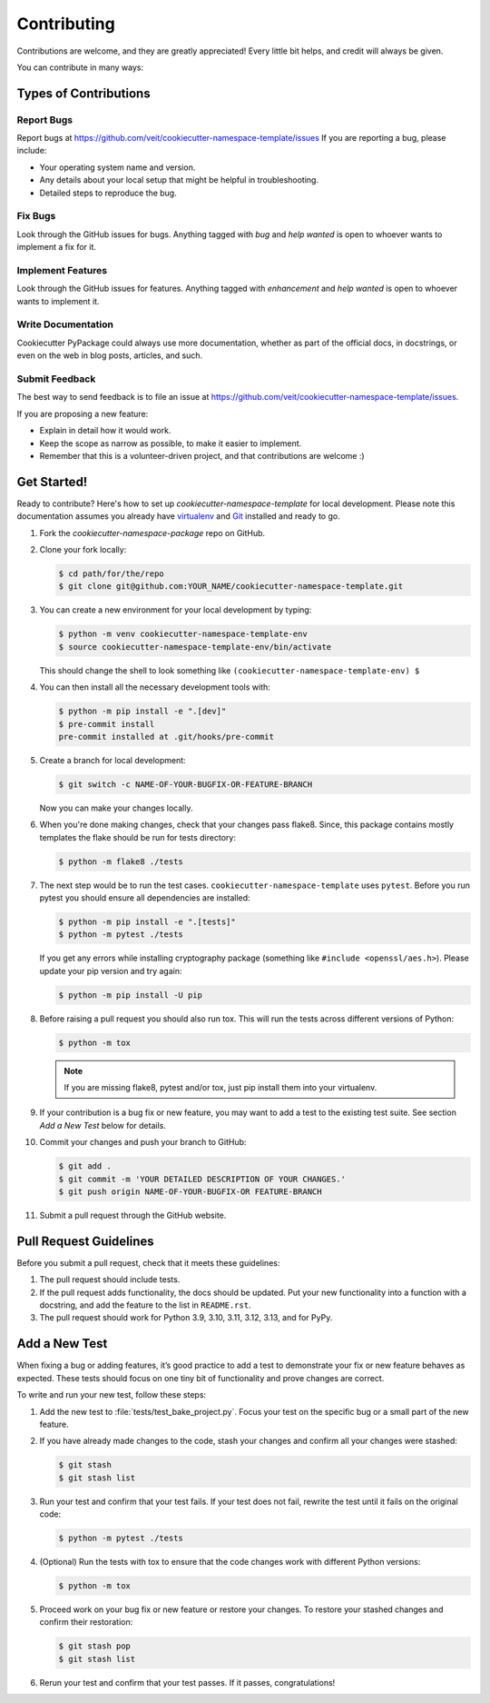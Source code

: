 ============
Contributing
============

Contributions are welcome, and they are greatly appreciated! Every
little bit helps, and credit will always be given.

You can contribute in many ways:

Types of Contributions
----------------------

Report Bugs
~~~~~~~~~~~

Report bugs at https://github.com/veit/cookiecutter-namespace-template/issues
If you are reporting a bug, please include:

* Your operating system name and version.
* Any details about your local setup that might be helpful in troubleshooting.
* Detailed steps to reproduce the bug.

Fix Bugs
~~~~~~~~

Look through the GitHub issues for bugs. Anything tagged with *bug*
and *help wanted* is open to whoever wants to implement a fix for it.

Implement Features
~~~~~~~~~~~~~~~~~~

Look through the GitHub issues for features. Anything tagged with *enhancement*
and *help wanted* is open to whoever wants to implement it.

Write Documentation
~~~~~~~~~~~~~~~~~~~

Cookiecutter PyPackage could always use more documentation, whether as part of
the official docs, in docstrings, or even on the web in blog posts, articles,
and such.

Submit Feedback
~~~~~~~~~~~~~~~

The best way to send feedback is to file an issue at
https://github.com/veit/cookiecutter-namespace-template/issues.

If you are proposing a new feature:

* Explain in detail how it would work.
* Keep the scope as narrow as possible, to make it easier to implement.
* Remember that this is a volunteer-driven project, and that contributions
  are welcome :)

Get Started!
------------

Ready to contribute? Here's how to set up `cookiecutter-namespace-template` for
local development. Please note this documentation assumes you already have
`virtualenv <https://virtualenv.pypa.io/en/stable/installation>`_ and `Git
<https://git-scm.com/book/en/v2/Getting-Started-Installing-Git>`_ installed
and ready to go.

#. Fork the `cookiecutter-namespace-package` repo on GitHub.
#. Clone your fork locally:

   .. code-block:: bash

    $ cd path/for/the/repo
    $ git clone git@github.com:YOUR_NAME/cookiecutter-namespace-template.git

#. You can create a new environment for your local development by typing:

   .. code-block:: bash

    $ python -m venv cookiecutter-namespace-template-env
    $ source cookiecutter-namespace-template-env/bin/activate

   This should change the shell to look something like
   ``(cookiecutter-namespace-template-env) $``

#. You can then install all the necessary development tools with:

   .. code-block:: bash

    $ python -m pip install -e ".[dev]"
    $ pre-commit install
    pre-commit installed at .git/hooks/pre-commit

#. Create a branch for local development:

   .. code-block:: bash

    $ git switch -c NAME-OF-YOUR-BUGFIX-OR-FEATURE-BRANCH

   Now you can make your changes locally.

#. When you're done making changes, check that your changes pass flake8. Since,
   this package contains mostly templates the flake should be run for tests
   directory:

   .. code-block:: bash

    $ python -m flake8 ./tests

#. The next step would be to run the test cases.
   ``cookiecutter-namespace-template`` uses ``pytest``. Before you run pytest
   you should ensure all dependencies are installed:

   .. code-block:: bash

    $ python -m pip install -e ".[tests]"
    $ python -m pytest ./tests

   If you get any errors while installing cryptography package (something like
   ``#include <openssl/aes.h>``). Please update your pip version and try again:

   .. code-block:: bash

    $ python -m pip install -U pip

#. Before raising a pull request you should also run tox. This will run the
   tests across different versions of Python:

   .. code-block:: bash

    $ python -m tox

   .. note::
      If you are missing flake8, pytest and/or tox, just pip install them into
      your virtualenv.

#. If your contribution is a bug fix or new feature, you may want to add a test
   to the existing test suite. See section *Add a New Test* below for details.

#. Commit your changes and push your branch to GitHub:

   .. code-block:: bash

    $ git add .
    $ git commit -m 'YOUR DETAILED DESCRIPTION OF YOUR CHANGES.'
    $ git push origin NAME-OF-YOUR-BUGFIX-OR FEATURE-BRANCH

#. Submit a pull request through the GitHub website.

Pull Request Guidelines
-----------------------

Before you submit a pull request, check that it meets these guidelines:

#. The pull request should include tests.

#. If the pull request adds functionality, the docs should be updated. Put
   your new functionality into a function with a docstring, and add the
   feature to the list in ``README.rst``.

#. The pull request should work for Python 3.9, 3.10, 3.11, 3.12, 3.13, and for
   PyPy.

Add a New Test
---------------
When fixing a bug or adding features, it’s good practice to add a test to
demonstrate your fix or new feature behaves as expected. These tests should
focus on one tiny bit of functionality and prove changes are correct.

To write and run your new test, follow these steps:

#. Add the new test to :file:`tests/test_bake_project.py`. Focus your test on
   the specific bug or a small part of the new feature.

#. If you have already made changes to the code, stash your changes and confirm
   all your changes were stashed:

   .. code-block:: bash

    $ git stash
    $ git stash list

#. Run your test and confirm that your test fails. If your test does not fail,
   rewrite the test until it fails on the original code:

   .. code-block:: bash

    $ python -m pytest ./tests

#. (Optional) Run the tests with tox to ensure that the code changes work with
   different Python versions:

   .. code-block:: bash

    $ python -m tox

#. Proceed work on your bug fix or new feature or restore your changes. To
   restore your stashed changes and confirm their restoration:

   .. code-block:: bash

    $ git stash pop
    $ git stash list

#. Rerun your test and confirm that your test passes. If it passes,
   congratulations!
